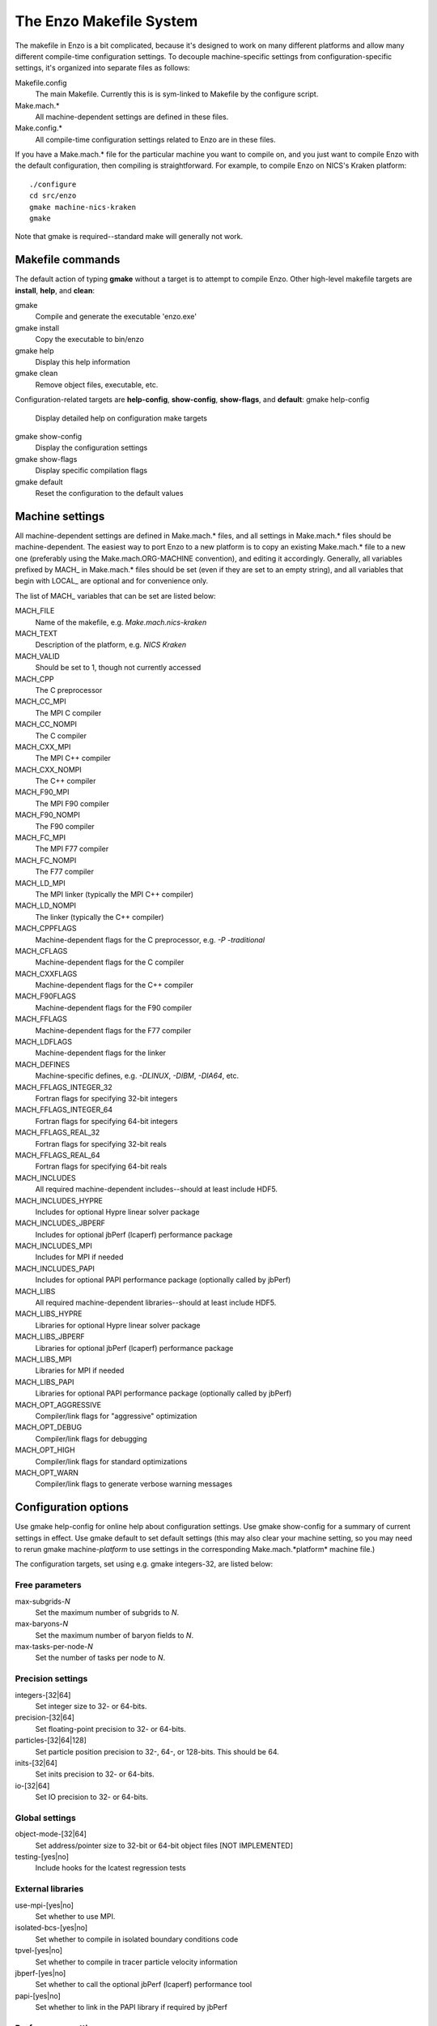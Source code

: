 .. _MakeOptions:

The Enzo Makefile System
========================

The makefile in Enzo is a bit complicated, because it's designed to
work on many different platforms and allow many different
compile-time configuration settings. To decouple machine-specific
settings from configuration-specific settings, it's organized into
separate files as follows:

Makefile.config
    The main Makefile. Currently this is is sym-linked to Makefile by
    the configure script.
Make.mach.\*
    All machine-dependent settings are defined in these files.
Make.config.\*
    All compile-time configuration settings related to Enzo are in
    these files.

If you have a Make.mach.\* file for the particular machine you want
to compile on, and you just want to compile Enzo with the default
configuration, then compiling is straightforward. For example, to
compile Enzo on NICS's Kraken platform:

::

       ./configure
       cd src/enzo
       gmake machine-nics-kraken
       gmake

Note that gmake is required--standard make will generally not
work.

Makefile commands
-----------------

The default action of typing **gmake** without a target is to
attempt to compile Enzo.
Other high-level makefile targets are **install**, **help**, and
**clean**:

gmake
    Compile and generate the executable 'enzo.exe'
gmake install
    Copy the executable to bin/enzo
gmake help
    Display this help information
gmake clean
    Remove object files, executable, etc.

Configuration-related targets are **help-config**, **show-config**,
**show-flags**, and **default**:
gmake help-config
    Display detailed help on configuration make targets
gmake show-config
    Display the configuration settings
gmake show-flags
    Display specific compilation flags
gmake default
    Reset the configuration to the default values

Machine settings
----------------

All machine-dependent settings are defined in Make.mach.\* files,
and all settings in Make.mach.\* files should be machine-dependent.
The easiest way to port Enzo to a new platform is to copy an
existing Make.mach.\* file to a new one (preferably using the
Make.mach.ORG-MACHINE convention), and editing it accordingly.
Generally, all variables prefixed by MACH\_ in Make.mach.\* files
should be set (even if they are set to an empty string), and all
variables that begin with LOCAL\_ are optional and for convenience
only.

The list of MACH\_ variables that can be set are listed below:

MACH\_FILE
    Name of the makefile, e.g. *Make.mach.nics-kraken*
MACH\_TEXT
    Description of the platform, e.g. *NICS Kraken*
MACH\_VALID
    Should be set to 1, though not currently accessed

MACH\_CPP
    The C preprocessor
MACH\_CC\_MPI
    The MPI C compiler
MACH\_CC\_NOMPI
    The C compiler
MACH\_CXX\_MPI
    The MPI C++ compiler
MACH\_CXX\_NOMPI
    The C++ compiler
MACH\_F90\_MPI
    The MPI F90 compiler
MACH\_F90\_NOMPI
    The F90 compiler
MACH\_FC\_MPI
    The MPI F77 compiler
MACH\_FC\_NOMPI
    The F77 compiler
MACH\_LD\_MPI
    The MPI linker (typically the MPI C++ compiler)
MACH\_LD\_NOMPI
    The linker (typically the C++ compiler)

MACH\_CPPFLAGS
    Machine-dependent flags for the C preprocessor, e.g.
    *-P -traditional*
MACH\_CFLAGS
    Machine-dependent flags for the C compiler
MACH\_CXXFLAGS
    Machine-dependent flags for the C++ compiler
MACH\_F90FLAGS
    Machine-dependent flags for the F90 compiler
MACH\_FFLAGS
    Machine-dependent flags for the F77 compiler
MACH\_LDFLAGS
    Machine-dependent flags for the linker

MACH\_DEFINES
    Machine-specific defines, e.g. *-DLINUX*, *-DIBM*, *-DIA64*, etc.
MACH\_FFLAGS\_INTEGER\_32
    Fortran flags for specifying 32-bit integers
MACH\_FFLAGS\_INTEGER\_64
    Fortran flags for specifying 64-bit integers
MACH\_FFLAGS\_REAL\_32
    Fortran flags for specifying 32-bit reals
MACH\_FFLAGS\_REAL\_64
    Fortran flags for specifying 64-bit reals

MACH\_INCLUDES
    All required machine-dependent includes--should at least include
    HDF5.
MACH\_INCLUDES\_HYPRE
    Includes for optional Hypre linear solver package
MACH\_INCLUDES\_JBPERF
    Includes for optional jbPerf (lcaperf) performance package
MACH\_INCLUDES\_MPI
    Includes for MPI if needed
MACH\_INCLUDES\_PAPI
    Includes for optional PAPI performance package (optionally called
    by jbPerf)

MACH\_LIBS
    All required machine-dependent libraries--should at least include
    HDF5.
MACH\_LIBS\_HYPRE
    Libraries for optional Hypre linear solver package
MACH\_LIBS\_JBPERF
    Libraries for optional jbPerf (lcaperf) performance package
MACH\_LIBS\_MPI
    Libraries for MPI if needed
MACH\_LIBS\_PAPI
    Libraries for optional PAPI performance package (optionally called
    by jbPerf)

MACH\_OPT\_AGGRESSIVE
    Compiler/link flags for "aggressive" optimization
MACH\_OPT\_DEBUG
    Compiler/link flags for debugging
MACH\_OPT\_HIGH
    Compiler/link flags for standard optimizations
MACH\_OPT\_WARN
    Compiler/link flags to generate verbose warning messages

Configuration options
---------------------

Use gmake help-config for online help about configuration settings.
Use gmake show-config for a summary of current settings in effect.
Use gmake default to set default settings (this may also clear your
machine setting, so you may need to rerun gmake machine-*platform*
to use settings in the corresponding Make.mach.*platform* machine
file.)

The configuration targets, set using e.g. gmake integers-32, are
listed below:

Free parameters
~~~~~~~~~~~~~~~

max-subgrids-*N*
    Set the maximum number of subgrids to *N*.
max-baryons-*N*
    Set the maximum number of baryon fields to *N*.
max-tasks-per-node-*N*
    Set the number of tasks per node to *N*.

Precision settings
~~~~~~~~~~~~~~~~~~

integers-[32\|64]
    Set integer size to 32- or 64-bits.
precision-[32\|64]
    Set floating-point precision to 32- or 64-bits.
particles-[32\|64\|128]
    Set particle position precision to 32-, 64-, or 128-bits. This
    should be 64.
inits-[32\|64]
    Set inits precision to 32- or 64-bits.
io-[32\|64]
    Set IO precision to 32- or 64-bits.

Global settings
~~~~~~~~~~~~~~~

object-mode-[32\|64]
    Set address/pointer size to 32-bit or 64-bit object files [NOT
    IMPLEMENTED]
testing-[yes\|no]
    Include hooks for the lcatest regression tests

External libraries
~~~~~~~~~~~~~~~~~~

use-mpi-[yes\|no]
    Set whether to use MPI.
isolated-bcs-[yes\|no]
    Set whether to compile in isolated boundary conditions code
tpvel-[yes\|no]
    Set whether to compile in tracer particle velocity information
jbperf-[yes\|no]
    Set whether to call the optional jbPerf (lcaperf) performance tool
papi-[yes\|no]
    Set whether to link in the PAPI library if required by jbPerf

Performance settings
~~~~~~~~~~~~~~~~~~~~

opt-[warn\|debug\|high\|aggressive
    Set optimization/debug/warning levels
taskmap-[yes\|no]
    Set whether to use unigrid taskmap performance modification
packed-amr-[yes\|no]
    Set whether to use 'packed AMR' disk performance modification.
packed-mem-[yes\|no]
    Set whether to use 'packed memory' option: requires packed AMR.
unigrid-transpose-[yes\|no]
    Set whether to perform unigrid communication transpose performance
    optimization
ooc-boundary-[yes\|no]
    Set whether to use out-of-core handling of the boundary
load-balance-[yes\|no]
    Set whether to use load balancing of grids.

The Make\* Files
----------------

The Make.config.settings and Make.config.override files
~~~~~~~~~~~~~~~~~~~~~~~~~~~~~~~~~~~~~~~~~~~~~~~~~~~~~~~

The default configuration settings and current configuration
settings are stored in the two files Make.config.settings and
Make.config.override.

The **Make.config.settings** file consists of assignments to the
CONFIG\_\* make variables that define
the default configuration settings in Enzo's makefile. Generally
this file should never be modified.
If you type "gmake default", then these will become the currently
active settings.

The **Make.config.override** file, together with the
Make.config.settings file, define the current configuration
settings. This file should also not be edited, though it may be
modified indirectly when setting new configuration settings. For
example, if you were to type "gmake integers-32", then the
Make.config.override file would contain "CONFIG\_INTEGERS = 32".
The values in the Make.config.override file essentially override
the settings in Make.config.settings.

In summary:

    default settings = **Make.config.settings**


    current settings =
    **Make.config.settings + Make.config.override**


Typing "gmake default" will clear the Make.config.override file
entirely, making the default settings in Make.config.settings the
current settings.

The Make.config.objects file
~~~~~~~~~~~~~~~~~~~~~~~~~~~~

This file is used simply to define the list of all object files,
excluding the file containing "main()". Only one variable needs to
be set.

OBJS\_CONFIG\_LIB
    List of all object files excluding the file containing "main()"

Dependencies are generated automatically using the makedepend
command and stored in the DEPEND file, so dependencies don't need
to be explicitly included.

The Make.config.targets file
~~~~~~~~~~~~~~~~~~~~~~~~~~~~

This file contains rules for all configuration-related make
targets. It exists mainly to reduce the size of the top-level
Makefile. When adding new configuration settings, this file will
need to be modified.

The Make.config.assemble file
~~~~~~~~~~~~~~~~~~~~~~~~~~~~~

This file contains all the makefile magic to convert configuration
settings (defined by $(CONFIG\_\*) make variables) into appropriate
compiler flags (such as $(DEFINES), $(INCLUDES), etc.). When adding
a new configuration setting, this file will need to be modified.

James Bordner (jobordner at ucsd.edu)


